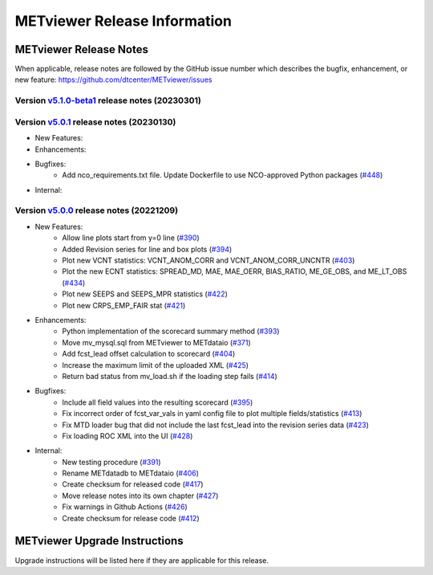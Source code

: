 *****************************
METviewer Release Information
*****************************

METviewer Release Notes
=======================

When applicable, release notes are followed by the GitHub issue number which
describes the bugfix, enhancement, or new feature:
https://github.com/dtcenter/METviewer/issues

Version `v5.1.0-beta1 <https://github.com/dtcenter/METviewer>`_ release notes (20230301)
----------------------------------------------------------------------------------------

  .. dropdown:: New Features
     
     None
     
  .. dropdown::  Enhancements
  
     * Upgrade to using Python 3.10.4 (`#449 <https://github.com/dtcenter/METviewer/issues/449>`_)

  .. dropdown:: Bugfixes
    
     None

  .. dropdown:: Internal
  
     None  

Version `v5.0.1 <https://github.com/dtcenter/METviewer>`_ release notes (20230130)
----------------------------------------------------------------------------------
* New Features:
* Enhancements:
* Bugfixes:
   * Add nco_requirements.txt file. Update Dockerfile to use NCO-approved Python packages (`#448 <https://github.com/dtcenter/METviewer/issues/448>`_)
* Internal:


Version `v5.0.0 <https://github.com/dtcenter/METviewer>`_ release notes (20221209)
----------------------------------------------------------------------------------

* New Features:
   * Allow line plots start from y=0 line (`#390 <https://github.com/dtcenter/METviewer/issues/390>`_)
   * Added Revision series for line and box plots (`#394 <https://github.com/dtcenter/METviewer/issues/394>`_)
   * Plot new VCNT statistics: VCNT_ANOM_CORR and VCNT_ANOM_CORR_UNCNTR (`#403 <https://github.com/dtcenter/METviewer/issues/403>`_)
   * Plot the new ECNT statistics: SPREAD_MD, MAE, MAE_OERR, BIAS_RATIO, ME_GE_OBS, and ME_LT_OBS (`#434 <https://github.com/dtcenter/METviewer/issues/434>`_)
   * Plot new SEEPS and SEEPS_MPR statistics (`#422 <https://github.com/dtcenter/METviewer/issues/422>`_)
   * Plot new CRPS_EMP_FAIR stat (`#421 <https://github.com/dtcenter/METviewer/issues/421>`_)

* Enhancements:
    * Python implementation of the scorecard summary method (`#393 <https://github.com/dtcenter/METviewer/issues/393>`_)
    * Move mv_mysql.sql from METviewer to METdataio (`#371 <https://github.com/dtcenter/METviewer/issues/371>`_)
    * Add fcst_lead offset calculation to scorecard (`#404 <https://github.com/dtcenter/METviewer/issues/404>`_)
    * Increase the maximum limit of the uploaded XML (`#425 <https://github.com/dtcenter/METviewer/issues/425>`_)
    * Return bad status from mv_load.sh if the loading step fails (`#414 <https://github.com/dtcenter/METviewer/issues/414>`_)

* Bugfixes:
    * Include all field values into the resulting scorecard (`#395 <https://github.com/dtcenter/METviewer/issues/395>`_)
    * Fix incorrect order of fcst_var_vals in yaml config file to plot multiple fields/statistics (`#413 <https://github.com/dtcenter/METviewer/issues/413>`_)
    * Fix MTD loader bug that did not include the last fcst_lead into the revision series data (`#423 <https://github.com/dtcenter/METviewer/issues/423>`_)
    * Fix loading ROC XML into the UI (`#428 <https://github.com/dtcenter/METviewer/issues/428>`_)

* Internal:
    * New testing procedure (`#391 <https://github.com/dtcenter/METviewer/issues/391>`_)
    * Rename METdatadb to METdataio (`#406 <https://github.com/dtcenter/METviewer/issues/406>`_)
    * Create checksum for released code (`#417 <https://github.com/dtcenter/METviewer/issues/415>`_)
    * Move release notes into its own chapter (`#427 <https://github.com/dtcenter/METviewer/issues/427>`_)
    * Fix warnings in Github Actions (`#426 <https://github.com/dtcenter/METviewer/issues/426>`_)
    * Create checksum for release code (`#412 <https://github.com/dtcenter/METviewer/issues/412>`_)



METviewer Upgrade Instructions
==============================

Upgrade instructions will be listed here if they are
applicable for this release.
